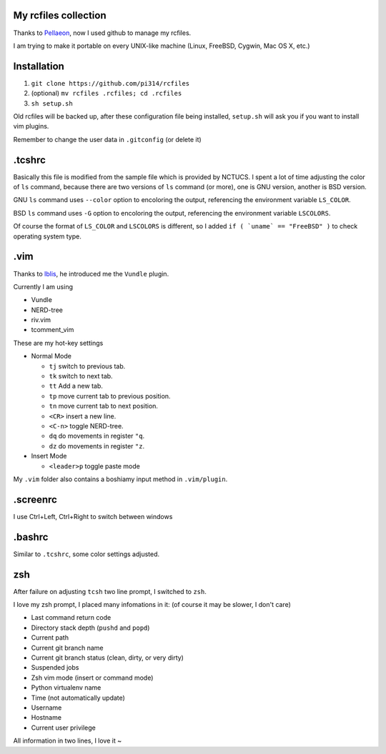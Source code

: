 My rcfiles collection
=====================

Thanks to Pellaeon_, now I used github to manage my rcfiles.

..  _Pellaeon: https://github.com/pellaeon

I am trying to make it portable on every UNIX-like machine (Linux, FreeBSD, Cygwin, Mac OS X, etc.)

Installation
============

1.  ``git clone https://github.com/pi314/rcfiles``
2.  (optional) ``mv rcfiles .rcfiles; cd .rcfiles``
3.  ``sh setup.sh``

Old rcfiles will be backed up, after these configuration file being installed, ``setup.sh`` will ask you if you want to install vim plugins.

Remember to change the user data in ``.gitconfig`` (or delete it)

.tcshrc
=======

Basically this file is modified from the sample file which is provided by NCTUCS.
I spent a lot of time adjusting the color of ``ls`` command,
because there are two versions of ``ls`` command (or more), one is GNU version, another is BSD version.

GNU ``ls`` command uses ``--color`` option to encoloring the output,
referencing the environment variable ``LS_COLOR``.

BSD ``ls`` command uses ``-G`` option to encoloring the output,
referencing the environment variable ``LSCOLORS``.

Of course the format of ``LS_COLOR`` and ``LSCOLORS`` is different, so I added ``if ( `uname` == "FreeBSD" )`` to check operating system type.

.vim
====
Thanks to Iblis_, he introduced me the ``Vundle`` plugin.

..  _Iblis: https://github.com/iblis17

Currently I am using

* Vundle
* NERD-tree
* riv.vim
* tcomment_vim

These are my hot-key settings

* Normal Mode

  - ``tj`` switch to previous tab.
  - ``tk`` switch to next tab.
  - ``tt`` Add a new tab.
  - ``tp`` move current tab to previous position.
  - ``tn`` move current tab to next position.
  - ``<CR>`` insert a new line.
  - ``<C-n>`` toggle NERD-tree.
  - ``dq`` do movements in register ``"q``.
  - ``dz`` do movements in register ``"z``.

* Insert Mode

  - ``<leader>p`` toggle paste mode

My ``.vim`` folder also contains a boshiamy input method in ``.vim/plugin``.

.screenrc
===========

I use Ctrl+Left, Ctrl+Right to switch between windows

.bashrc
=======

Similar to ``.tcshrc``, some color settings adjusted.

zsh
===

After failure on adjusting ``tcsh`` two line prompt, I switched to ``zsh``.

I love my zsh prompt, I placed many infomations in it: (of course it may be slower, I don't care)

* Last command return code
* Directory stack depth (``pushd`` and ``popd``)
* Current path
* Current git branch name
* Current git branch status (clean, dirty, or very dirty)
* Suspended jobs
* Zsh vim mode (insert or command mode)
* Python virtualenv name
* Time (not automatically update)
* Username
* Hostname
* Current user privilege

All information in two lines, I love it ~
